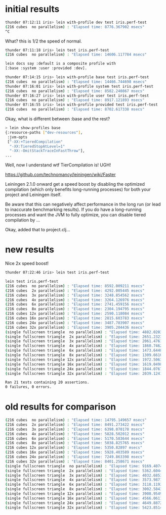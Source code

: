 * initial results

#+begin_src bash
thunder 07:12:11 iris> lein with-profile dev test iris.perf-test
(216 cubes  no parallelism) : "Elapsed time: 8776.367902 msecs"
^C
#+end_src

What? this is 1/2 the speed of normal.

#+begin_src bash
thunder 07:11:18 iris> lein test iris.perf-test
(216 cubes  no parallelism) : "Elapsed time: 14606.117784 msecs"

lein docs say :default is a composite profile with
[:base :system :user :provided :dev].

thunder 07:14:15 iris> lein with-profile base test iris.perf-test
(216 cubes  no parallelism) : "Elapsed time: 14466.744698 msecs"
thunder 07:16:01 iris> lein with-profile system test iris.perf-test
(216 cubes  no parallelism) : "Elapsed time: 8582.240867 msecs"
thunder 07:16:27 iris> lein with-profile user test iris.perf-test
(216 cubes  no parallelism) : "Elapsed time: 8917.121893 msecs"
thunder 07:16:55 iris> lein with-profile provided test iris.perf-test
(216 cubes  no parallelism) : "Elapsed time: 8702.617338 msecs"
#+end_src

Okay, what is different between :base and the rest?

#+begin_src bash
> lein show-profiles base
{:resource-paths ["dev-resources"],
 :jvm-opts
 ["-XX:+TieredCompilation"
  "-XX:TieredStopAtLevel=1"
  "-XX:-OmitStackTraceInFastThrow"],
...
#+end_src

Well, now I understand wtf TierCompilation is!  UGH!

https://github.com/technomancy/leiningen/wiki/Faster

Leiningen 2.1.0 onward get a speed boost by disabling the optimized
compilation (which only benefits long-running processes) for both your
project and Leiningen itself.

Be aware that this can negatively affect performance in the long run
(or lead to inaccurate benchmarking results). If you do have a
long-running processes and want the JVM to fully optimize, you can
disable tiered compilation by ...

Okay, added that to project.clj...

* new results

Nice 2x speed boost!

#+begin_src bash
thunder 07:22:46 iris> lein test iris.perf-test

lein test iris.perf-test
(216 cubes  no parallelism) : "Elapsed time: 8592.009211 msecs"
(216 cubes  2x parallelism) : "Elapsed time: 4292.005445 msecs"
(216 cubes  3x parallelism) : "Elapsed time: 3248.854562 msecs"
(216 cubes  4x parallelism) : "Elapsed time: 3264.126976 msecs"
(216 cubes  6x parallelism) : "Elapsed time: 2741.459156 msecs"
(216 cubes  8x parallelism) : "Elapsed time: 2304.194795 msecs"
(216 cubes 12x parallelism) : "Elapsed time: 2590.118084 msecs"
(216 cubes 16x parallelism) : "Elapsed time: 2815.603783 msecs"
(216 cubes 24x parallelism) : "Elapsed time: 3487.783907 msecs"
(216 cubes 32x parallelism) : "Elapsed time: 3905.204436 msecs"
(single fullscreen triangle  no parallelism) : "Elapsed time: 4882.02033 msecs"
(single fullscreen triangle  2x parallelism) : "Elapsed time: 2651.232392 msecs"
(single fullscreen triangle  3x parallelism) : "Elapsed time: 2061.476135 msecs"
(single fullscreen triangle  4x parallelism) : "Elapsed time: 1860.74629 msecs"
(single fullscreen triangle  6x parallelism) : "Elapsed time: 1473.644829 msecs"
(single fullscreen triangle  8x parallelism) : "Elapsed time: 1309.661062 msecs"
(single fullscreen triangle 12x parallelism) : "Elapsed time: 1972.506385 msecs"
(single fullscreen triangle 16x parallelism) : "Elapsed time: 1619.04987 msecs"
(single fullscreen triangle 24x parallelism) : "Elapsed time: 1844.076739 msecs"
(single fullscreen triangle 32x parallelism) : "Elapsed time: 2039.124112 msecs"

Ran 21 tests containing 20 assertions.
0 failures, 0 errors.
#+end_src

* old results for comparison

#+begin_src bash
(216 cubes  no parallelism) : "Elapsed time: 14795.149657 msecs"
(216 cubes  2x parallelism) : "Elapsed time: 8491.273422 msecs"
(216 cubes  3x parallelism) : "Elapsed time: 6398.070178 msecs"
(216 cubes  4x parallelism) : "Elapsed time: 5828.502012 msecs"
(216 cubes  6x parallelism) : "Elapsed time: 5170.583644 msecs"
(216 cubes  8x parallelism) : "Elapsed time: 5038.825765 msecs"
(216 cubes 12x parallelism) : "Elapsed time: 5350.82897 msecs"
(216 cubes 16x parallelism) : "Elapsed time: 5928.403589 msecs"
(216 cubes 24x parallelism) : "Elapsed time: 7249.863398 msecs"
(216 cubes 32x parallelism) : "Elapsed time: 8401.258671 msecs"
(single fullscreen triangle  no parallelism) : "Elapsed time: 9169.407479 msecs"
(single fullscreen triangle  2x parallelism) : "Elapsed time: 5362.604465 msecs"
(single fullscreen triangle  3x parallelism) : "Elapsed time: 4032.685349 msecs"
(single fullscreen triangle  4x parallelism) : "Elapsed time: 3573.987153 msecs"
(single fullscreen triangle  6x parallelism) : "Elapsed time: 3118.119322 msecs"
(single fullscreen triangle  8x parallelism) : "Elapsed time: 3002.58433 msecs"
(single fullscreen triangle 12x parallelism) : "Elapsed time: 3908.954978 msecs"
(single fullscreen triangle 16x parallelism) : "Elapsed time: 4566.061129 msecs"
(single fullscreen triangle 24x parallelism) : "Elapsed time: 4649.887223 msecs"
(single fullscreen triangle 32x parallelism) : "Elapsed time: 5423.851433 msecs"
#+end_src
